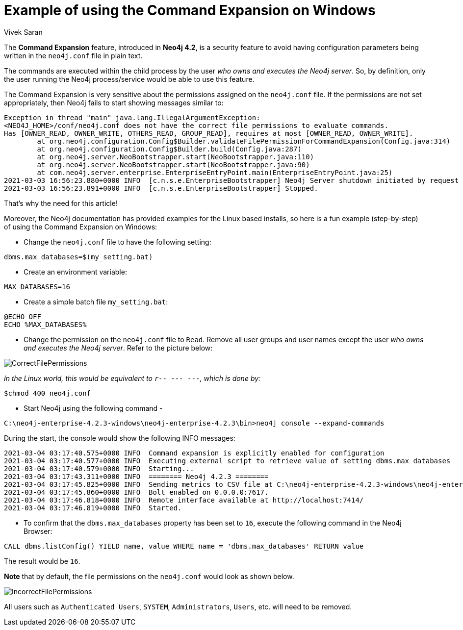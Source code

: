 = Example of using the Command Expansion on Windows
:slug: command-expansion-example-on-windows
:author: Vivek Saran
:neo4j-versions: 4.2
:tags: system, command, expansion
:category: operations

The **Command Expansion** feature, introduced in **Neo4j 4.2**, is a security feature to avoid having configuration parameters being written in the `neo4j.conf` file in plain text.

The commands are executed within the child process by the user _who owns and executes the Neo4j server_. So, by definition, only the user running the Neo4j process/service would be able to use this feature.

The Command Expansion is very sensitive about the permissions assigned on the `neo4j.conf` file. If the permissions are not set appropriately, then Neo4j fails to start showing messages similar to:

[source,properties]
----
Exception in thread "main" java.lang.IllegalArgumentException: 
<NEO4J_HOME>/conf/neo4j.conf does not have the correct file permissions to evaluate commands.
Has [OWNER_READ, OWNER_WRITE, OTHERS_READ, GROUP_READ], requires at most [OWNER_READ, OWNER_WRITE].
        at org.neo4j.configuration.Config$Builder.validateFilePermissionForCommandExpansion(Config.java:314)
        at org.neo4j.configuration.Config$Builder.build(Config.java:287)
        at org.neo4j.server.NeoBootstrapper.start(NeoBootstrapper.java:110)
        at org.neo4j.server.NeoBootstrapper.start(NeoBootstrapper.java:90)
        at com.neo4j.server.enterprise.EnterpriseEntryPoint.main(EnterpriseEntryPoint.java:25)
2021-03-03 16:56:23.880+0000 INFO  [c.n.s.e.EnterpriseBootstrapper] Neo4j Server shutdown initiated by request
2021-03-03 16:56:23.891+0000 INFO  [c.n.s.e.EnterpriseBootstrapper] Stopped.
----

That's why the need for this article!

Moreover, the Neo4j documentation has provided examples for the Linux based installs, so here is a fun example (step-by-step) of using the Command Expansion on Windows:

- Change the `neo4j.conf` file to have the following setting:

[source,properties]
----
dbms.max_databases=$(my_setting.bat)
----

- Create an environment variable:

[source,properties]
----
MAX_DATABASES=16
----

- Create a simple batch file `my_setting.bat`:

[source,properties]
----
@ECHO OFF
ECHO %MAX_DATABASES%
----

- Change the permission on the `neo4j.conf` file to `Read`. Remove all user groups and user names except the user _who owns and executes the Neo4j server_. Refer to the picture below:

image:https://s3.amazonaws.com/dev.assets.neo4j.com/kb-content/CorrectFilePermissions.gif[]

_In the Linux world, this would be equivalent to `r-- --- ---`, which is done by:_

[source,properties]
----
$chmod 400 neo4j.conf
----

- Start Neo4j using the following command -

[source,properties]
----
C:\neo4j-enterprise-4.2.3-windows\neo4j-enterprise-4.2.3\bin>neo4j console --expand-commands
----

During the start, the console would show the following INFO messages:

[source,properties]
----
2021-03-04 03:17:40.575+0000 INFO  Command expansion is explicitly enabled for configuration
2021-03-04 03:17:40.577+0000 INFO  Executing external script to retrieve value of setting dbms.max_databases
2021-03-04 03:17:40.579+0000 INFO  Starting...
2021-03-04 03:17:43.311+0000 INFO  ======== Neo4j 4.2.3 ========
2021-03-04 03:17:45.825+0000 INFO  Sending metrics to CSV file at C:\neo4j-enterprise-4.2.3-windows\neo4j-enterprise-4.2.3\metrics
2021-03-04 03:17:45.860+0000 INFO  Bolt enabled on 0.0.0.0:7617.
2021-03-04 03:17:46.818+0000 INFO  Remote interface available at http://localhost:7414/
2021-03-04 03:17:46.819+0000 INFO  Started.
----


- To confirm that the `dbms.max_databases` property has been set to `16`, execute the following command in the Neo4j Browser:

[source,cypher]
----
CALL dbms.listConfig() YIELD name, value WHERE name = 'dbms.max_databases' RETURN value
----

The result would be `16`.

**Note** that by default, the file permissions on the `neo4j.conf` would look as shown below. 

image:https://s3.amazonaws.com/dev.assets.neo4j.com/kb-content/IncorrectFilePermissions.gif[]

All users such as `Authenticated Users`, `SYSTEM`, `Administrators`, `Users`, etc. will need to be removed.









